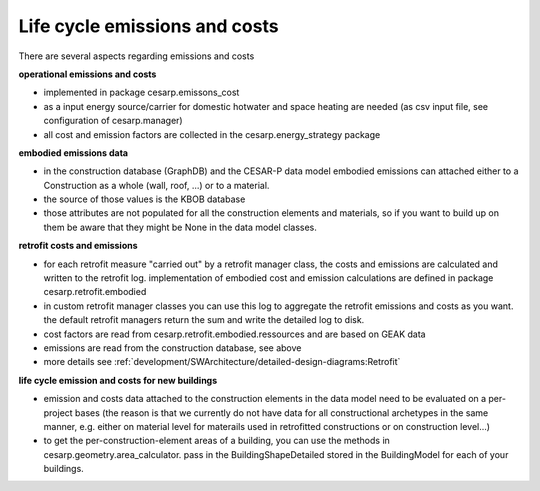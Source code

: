 Life cycle emissions and costs
===================================

There are several aspects regarding emissions and costs

**operational emissions and costs**

- implemented in package cesarp.emissons_cost
- as a input energy source/carrier for domestic hotwater and space heating are needed (as csv input file, see configuration of cesarp.manager)
- all cost and emission factors are collected in the cesarp.energy_strategy package

**embodied emissions data**

- in the construction database (GraphDB) and the CESAR-P data model embodied emissions can attached either to a Construction as a whole (wall, roof, ...) or to a material.
- the source of those values is the KBOB database
- those attributes are not populated for all the construction elements and materials, so if you want to build up on them be aware that they might be None in the data model classes.

**retrofit costs and emissions**

- for each retrofit measure "carried out" by a retrofit manager class, the costs and emissions are calculated and written to the retrofit log. implementation of embodied cost and emission calculations are defined in package cesarp.retrofit.embodied
- in custom retrofit manager classes you can use this log to aggregate the retrofit emissions and costs as you want. the default retrofit managers return the sum and write the detailed log to disk.
- cost factors are read from cesarp.retrofit.embodied.ressources and are based on GEAK data
- emissions are read from the construction database, see above
- more details see :ref:`development/SWArchitecture/detailed-design-diagrams:Retrofit`

**life cycle emission and costs for new buildings**

- emission and costs data attached to the construction elements in the data model need to be evaluated on a per-project bases (the reason is that we currently do not have data for all constructional archetypes in the same manner, e.g. either on material level for materails used in retrofitted constructions or on construction level...)
- to get the per-construction-element areas of a building, you can use the methods in cesarp.geometry.area_calculator. pass in the BuildingShapeDetailed stored in the BuildingModel for each of your buildings.
